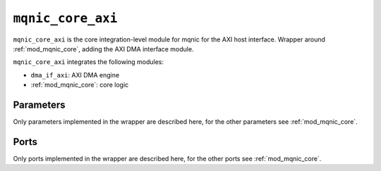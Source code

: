 .. _mod_mqnic_core_axi:

==================
``mqnic_core_axi``
==================

``mqnic_core_axi`` is the core integration-level module for mqnic for the AXI host interface.  Wrapper around :ref:`mod_mqnic_core`, adding the AXI DMA interface module.

``mqnic_core_axi`` integrates the following modules:

* ``dma_if_axi``: AXI DMA engine
* :ref:`mod_mqnic_core`: core logic

Parameters
==========

Only parameters implemented in the wrapper are described here, for the other parameters see :ref:`mod_mqnic_core`.

.. object:: AXI_DATA_WIDTH

    AXI master interface data signal width, default ``128``.

.. object:: AXI_ADDR_WIDTH

    AXI master interface address signal width, default ``32``.

.. object:: AXI_STRB_WIDTH

    AXI master interface byte enable signal width, default ``(AXI_DATA_WIDTH/8)``.

.. object:: AXI_ID_WIDTH

    AXI master interface ID signal width, default ``8``.

.. object:: AXI_DMA_MAX_BURST_LEN

    AXI DMA maximum burst length, default ``256``.

.. object:: AXI_DMA_READ_USE_ID

    Use ID field for AXI DMA reads, default ``0``.

.. object:: AXI_DMA_WRITE_USE_ID

    Use ID field for AXI DMA writes, default ``1``.

.. object:: AXI_DMA_READ_OP_TABLE_SIZE

    AXI read DMA operation table size, default ``2**(AXI_ID_WIDTH)``.

.. object:: AXI_DMA_WRITE_OP_TABLE_SIZE

    AXI write DMA operation table size, default ``2**(AXI_ID_WIDTH)``.

.. object:: IRQ_COUNT

    IRQ channel count, default ``32``.

.. object:: STAT_DMA_ENABLE

    Enable DMA-related statistics, default ``1``.

.. object:: STAT_AXI_ENABLE

    Enable AXI-related statistics, default ``1``.

Ports
=====

Only ports implemented in the wrapper are described here, for the other ports see :ref:`mod_mqnic_core`.

.. object:: m_axi

    AXI master interface (DMA).

    .. table::

        =============  ===  ==============  ===================
        Signal         Dir  Width           Description
        =============  ===  ==============  ===================
        m_axi_awid     out  AXI_ID_WIDTH    Write ID
        m_axi_awaddr   out  AXI_ADDR_WIDTH  Write address
        m_axi_awlen    out  8               Write burst length
        m_axi_awsize   out  3               Write burst size
        m_axi_awburst  out  2               Write burst type
        m_axi_awlock   out  1               Write lock
        m_axi_awcache  out  4               Write cache
        m_axi_awprot   out  3               Write protect
        m_axi_awvalid  out  1               Write valid
        m_axi_awready  in   1               Write ready
        m_axi_wdata    out  AXI_DATA_WIDTH  Write data data
        m_axi_wstrb    out  AXI_STRB_WIDTH  Write data strobe
        m_axi_wlast    out  1               Write data last
        m_axi_wvalid   out  1               Write data valid
        m_axi_wready   in   1               Write data ready
        m_axi_bid      in   AXI_ID_WIDTH    Write response ID
        m_axi_bresp    in   2               Write response status
        m_axi_bvalid   in   1               Write response valid
        m_axi_bready   out  1               Write response ready
        m_axi_arid     out  AXI_ID_WIDTH    Read ID
        m_axi_araddr   out  AXI_ADDR_WIDTH  Read address
        m_axi_arlen    out  8               Read burst length
        m_axi_arsize   out  3               Read burst size
        m_axi_arburst  out  2               Read burst type
        m_axi_arlock   out  1               Read lock
        m_axi_arcache  out  4               Read cache
        m_axi_arprot   out  3               Read protect
        m_axi_arvalid  out  1               Read address valid
        m_axi_arready  in   1               Read address ready
        m_axi_rid      in   AXI_ID_WIDTH    Read response ID
        m_axi_rdata    in   AXI_DATA_WIDTH  Read response data
        m_axi_rresp    in   2               Read response status
        m_axi_rlast    in   1               Read response last
        m_axi_rvalid   in   1               Read response valid
        m_axi_rready   out  1               Read response ready
        =============  ===  ==============  ===================

.. object:: msi_irq

    Interrupt outputs

    .. table::

        ======  ===  =========  ===================
        Signal  Dir  Width      Description
        ======  ===  =========  ===================
        irq     out  IRQ_COUNT  Interrupt request
        ======  ===  =========  ===================
